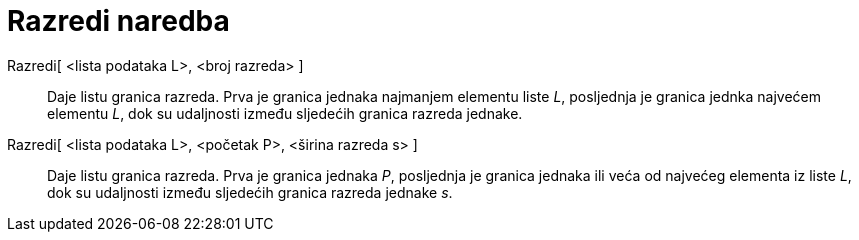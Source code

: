 = Razredi naredba
:page-en: commands/Classes
ifdef::env-github[:imagesdir: /hr/modules/ROOT/assets/images]

Razredi[ <lista podataka L>, <broj razreda> ]::
  Daje listu granica razreda. Prva je granica jednaka najmanjem elementu liste _L_, posljednja je granica jednka
  najvećem elementu _L_, dok su udaljnosti između sljedećih granica razreda jednake.
Razredi[ <lista podataka L>, <početak P>, <širina razreda s> ]::
  Daje listu granica razreda. Prva je granica jednaka _P_, posljednja je granica jednaka ili veća od najvećeg elementa
  iz liste _L_, dok su udaljnosti između sljedećih granica razreda jednake _s_.
